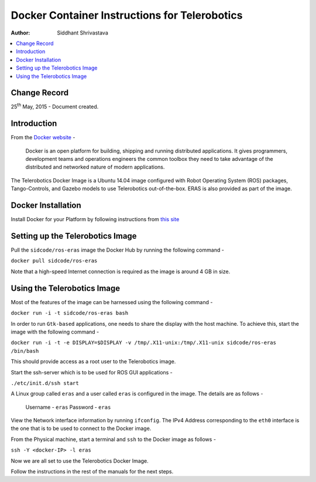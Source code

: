 ==========================================================
Docker Container Instructions for Telerobotics
==========================================================

:Author: Siddhant Shrivastava

.. contents::
   :local:
   :depth: 2

Change Record
=============

.. If the changelog is saved on an external file (e.g. in servers/sname/NEWS),
   it can be included here by using (dedent to make it work):

25\ :sup:`th`\  May, 2015 - Document created.

  .. literalinclude:: ../../servers/servername/NEWS


Introduction
============

From the `Docker website <https://www.docker.com/>`_ -

    Docker is an open platform for building, shipping and running distributed applications. It gives programmers, development teams and operations engineers the common toolbox they need to take advantage of the distributed and networked nature of modern applications.

The Telerobotics Docker Image is a Ubuntu 14.04 image configured with Robot Operating System (ROS) packages, Tango-Controls, and Gazebo models to use Telerobotics out-of-the-box. ERAS is also provided as part of the image.

Docker Installation
=============

Install Docker for your Platform by following instructions from `this site <https://docs.docker.com/installation/>`_

Setting up the Telerobotics Image
=====================

Pull the ``sidcode/ros-eras`` image the Docker Hub by running the following command -

``docker pull sidcode/ros-eras``

Note that a high-speed Internet connection is required as the image is around 4 GB in size.

Using the Telerobotics Image
========================

Most of the features of the image can be harnessed using the following command -

``docker run -i -t sidcode/ros-eras bash``

In order to run ``Gtk-based`` applications, one needs to share the display with the host machine. To achieve this, start the image with the following command -

``docker run -i -t -e DISPLAY=$DISPLAY -v /tmp/.X11-unix:/tmp/.X11-unix sidcode/ros-eras /bin/bash``

This should provide access as a root user to the Telerobotics image.

Start the ssh-server which is to be used for ROS GUI applications -

``./etc/init.d/ssh start``

A Linux group called ``eras`` and a user called ``eras`` is configured in the image. The details are as follows -

  Username - ``eras``
  Password - ``eras``

View the Network interface information by running ``ifconfig``. The IPv4 Address corresponding to the ``eth0`` interface is the one that is to be used to connect to the Docker image.

From the Physical machine, start a terminal and ``ssh`` to the Docker image as follows -

``ssh -Y <docker-IP> -l eras``

Now we are all set to use the Telerobotics Docker Image.

Follow the instructions in the rest of the manuals for the next steps.
